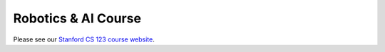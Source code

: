 =======================
Robotics & AI Course
=======================

Please see our `Stanford CS 123 course website <https://cs123-stanford.readthedocs.io/en/latest/>`_.